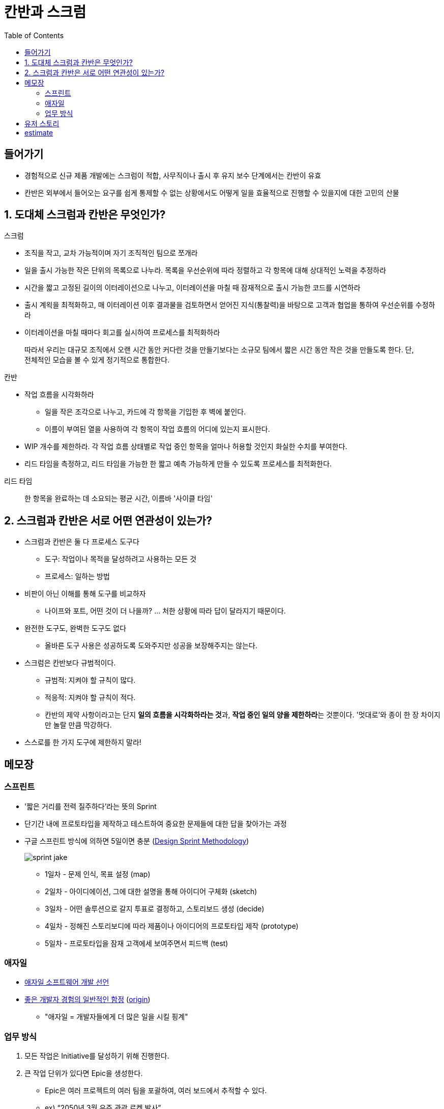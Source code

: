 = 칸반과 스크럼
:toc:

== 들어가기

* 경험적으로 신규 제품 개발에는 스크럼이 적합, 사무직이나 출시 후 유지 보수 단계에서는 칸반이 유효
* 칸반은 외부에서 들어오는 요구를 쉽게 통제할 수 없는 상황에서도 어떻게 일을 효율적으로 진행할 수 있을지에 대한 고민의 산물

== 1. 도대체 스크럼과 칸반은 무엇인가?

.스크럼
* 조직을 작고, 교차 가능적이며 자기 조직적인 팀으로 쪼개라
* 일을 출시 가능한 작은 단위의 목록으로 나누라. 목록을 우선순위에 따라 정렬하고 각 항목에 대해 상대적인 노력을 추정하라
* 시간을 짧고 고정된 길이의 이터레이션으로 나누고, 이터레이션을 마칠 때 잠재적으로 출시 가능한 코드를 시연하라
* 출시 계왹을 최적화하고, 매 이터레이션 이후 결과물을 검토하면서 얻어진 지식(통찰력)을 바탕으로 고객과 협업을 통하여 우선순위를 수정하라
* 이터레이션을 마칠 때마다 회고를 실시하여 프로세스를 최적화하라

> 따라서 우리는 대규모 조직에서 오랜 시간 동안 커다란 것을 만들기보다는 소규모 팀에서 짧은 시간 동안 작은 것을 만들도록 한다. 단, 전체적인 모습을 볼 수 있게 정기적으로 통합한다.

.칸반
* 작업 흐름을 시각화하라 
** 일을 작은 조각으로 나누고, 카드에 각 항목을 기입한 후 벽에 붙인다.
** 이름이 부여된 열을 사용하여 각 항목이 작업 흐름의 어디에 있는지 표시한다.
* WIP 개수를 제한하라. 각 작업 흐름 상태별로 작업 중인 항목을 얼마나 허용할 것인지 화실한 수치를 부여한다.
* 리드 타임을 측정하고, 리드 타임을 가능한 한 짧고 예측 가능하게 만들 수 있도록 프로세스를 최적화한다.

<<< 

리드 타임:: 한 항목을 완료하는 데 소요되는 평균 시간, 이름바 '사이클 타임'

== 2. 스크럼과 칸반은 서로 어떤 연관성이 있는가?

* 스크럼과 칸반은 둘 다 프로세스 도구다
** 도구: 작업이나 목적을 달성하려고 사용하는 모든 것
** 프로세스: 일하는 방법
* 비판이 아닌 이해를 통해 도구를 비교하자
** 나이프와 포트, 어떤 것이 더 나을까? ... 처한 상황에 따라 답이 달라지기 때문이다.
* 완전한 도구도, 완벽한 도구도 없다
** 올바른 도구 사용은 성공하도록 도와주지만 성공을 보장해주지는 않는다.
* 스크럼은 칸반보다 규범적이다.
** 규범적: 지켜야 할 규칙이 많다.
** 적응적: 지켜야 할 규칙이 적다.
** 칸반의 제약 사항이라고는 단지 **일의 흐름을 시각화하라는 것**과, **작업 중인 일의 양을 제한하라**는 것뿐이다. '멋대로'와 종이 한 장 차이지만 놀랄 만큼 막강하다.
* 스스로를 한 가지 도구에 제한하지 말라!

== 메모장

=== 스프린트

* '짧은 거리를 전력 질주하다'라는 뜻의 Sprint
* 단기간 내에 프로토타입을 제작하고 테스트하여 중요한 문제들에 대한 답을 찾아가는 과정
* 구글 스프린트 방식에 의하면 5일이면 충분 (https://designsprintkit.withgoogle.com/methodology/overview[Design Sprint Methodology])
+
image:https://cloudmt.co.kr/wp-content/uploads/2021/04/sprint-jake.png[]
+
** 1일차 - 문제 인식, 목표 설정 (map)
** 2일차 - 아이디에이션, 그에 대한 설명을 통해 아이디어 구체화 (sketch)
** 3일차 - 어떤 솔루션으로 갈지 투표로 결정하고, 스토리보드 생성 (decide)
** 4일차 - 정해진 스토리보디에 따라 제품이나 아이디어의 프로토타입 제작 (prototype)
** 5일차 - 프로토타입을 잠재 고객에세 보여주면서 피드백 (test)

=== 애자일 

* https://agilemanifesto.org/iso/ko/manifesto.html[애자일 소프트웨어 개발 선언]
* https://news.hada.io/topic?id=7086&utm_source=slack&utm_medium=bot&utm_campaign=TK3T0NVK7[좋은 개발자 경험의 일반적인 함정] (https://developerexperience.io/practices/good-developer-experience[origin])
** "애자일 = 개발자들에게 더 많은 일을 시킬 핑계"

=== 업무 방식

. 모든 작업은 Initiative를 달성하기 위해 진행한다.
. 큰 작업 단위가 있다면 Epic을 생성한다.
** Epic은 여러 프로젝트의 여러 팀을 포괄하여, 여러 보드에서 추적할 수 있다.
** ex) “2050년 3월 우주 관광 로켓 발사”
. Epic을 이루기 위한 Story(= User Story)를 작성한다.
** Story는 최종 사용자의 관점에서 작성된 요구 사항이다.
** ex) “2050년 4월 발사 날짜를 포함하도록 날짜 범위 업데이트”
. Story를 달성하기 위한 Subtask(혹은 checklist)를 생성한다.
** Checklist는 Issue로 전활할 수 있다.

== 유저 스토리

image:https://wac-cdn.atlassian.com/dam/jcr:a679339b-0098-4c88-acdb-7009b0de6efb/epics-vs-stories-agile-development.png?cdnVersion=461[]

* Jira 기반으로 정리 (https://www.atlassian.com/ko/agile/project-management/epics-stories-themes[참고])
* https://www.atlassian.com/ko/agile/project-management/user-stories[스토리]
** 사용자 스토리, 최종 사용자의 관점에서 작성한 짧은 요구 사항 or 요청
** 요약: 사용자 스토리는 최종 사용자의 관점에서 작성한 소프트웨어 기능에 대한 일반적인 비공식 설명입니다. 목적은 소프트웨어 기능이 고객에게 가치를 제공하는 방법을 명확히 설명하는 것입니다.
** 소프트웨어 시스템 요구 사항으로 볼 수 있지만 사용자를 우선시하여 최종 사용자를 대화의 중심으로 둠
** 애자일 프레임워크에서
*** 스크럼에서 사용자 스토리가 스프린트에 추가되고 그 기간동안 번다운된다.
*** 칸반에서 사용자 스토리를 백로그로 가져와서 워크플로를 통해 실행한다.
* https://www.atlassian.com/ko/agile/project-management/epics[에픽]
** 스토리의 집합
** 여러 개의 작은 스토리로 나눌 수 있는 대규모 작업
** 실질적인 관점에서 볼 때 에픽은 작업 계층 구조의 최상위 계층
* 이니셔티브
** 공통의 목표를 추구하는 에픽의 모음
** 이니셔치브를 에픽으로 분할하면 팀의 일상 업무가 전반적인 비즈니스 목표와 연결될 수 있음
* 테마
** 에픽과 이니셔티브의 창출을 주도하는 조직 목표
* 스토리, 작업, 에픽
* 

== estimate

* 이것을 어떻게 측정할 것인가?
* zenhub은 planing poker를 사용하기도 함 https://help.zenhub.com/support/solutions/articles/43000010347-estimating-work-using-story-points[link]
* md는 아니다. 이것은 팀마다 상대적인 측정을 가져야 한다?
* 이것을 시간으로 비교했을 때 우리팀은 어느정도의 estimate를 어느 시간에 해결하는지 알 수 

